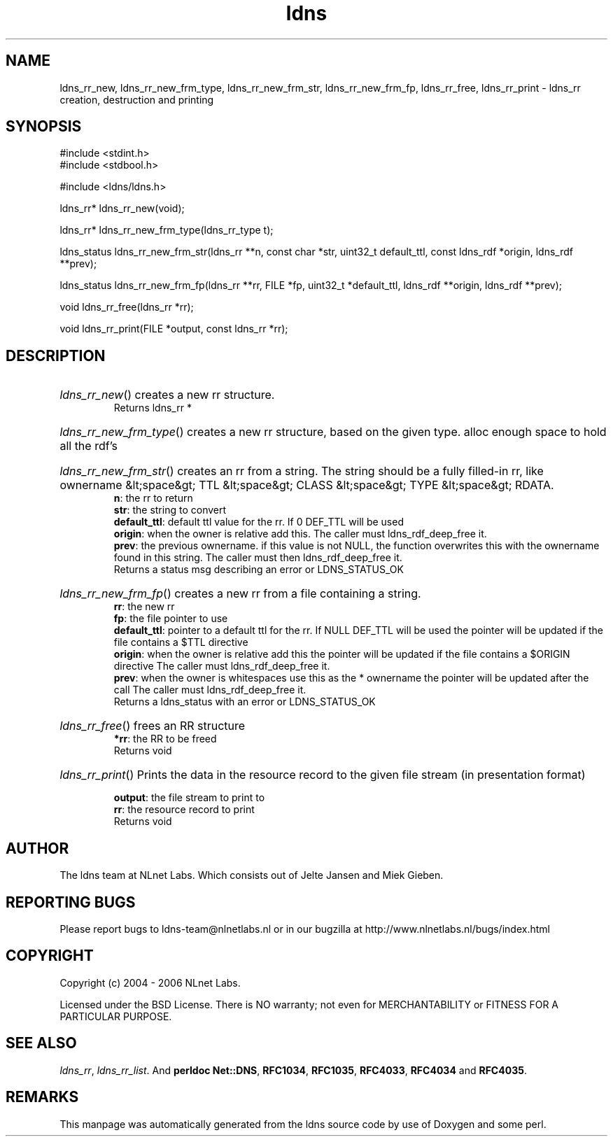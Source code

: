 .ad l
.TH ldns 3 "30 May 2006"
.SH NAME
ldns_rr_new, ldns_rr_new_frm_type, ldns_rr_new_frm_str, ldns_rr_new_frm_fp, ldns_rr_free, ldns_rr_print \- ldns_rr creation, destruction and printing

.SH SYNOPSIS
#include <stdint.h>
.br
#include <stdbool.h>
.br
.PP
#include <ldns/ldns.h>
.PP
ldns_rr* ldns_rr_new(void);
.PP
ldns_rr* ldns_rr_new_frm_type(ldns_rr_type t);
.PP
ldns_status ldns_rr_new_frm_str(ldns_rr **n, const char *str, uint32_t default_ttl, const ldns_rdf *origin, ldns_rdf **prev);
.PP
ldns_status ldns_rr_new_frm_fp(ldns_rr **rr, FILE *fp, uint32_t *default_ttl, ldns_rdf **origin, ldns_rdf **prev);
.PP
void ldns_rr_free(ldns_rr *rr);
.PP
void ldns_rr_print(FILE *output, const ldns_rr *rr);
.PP

.SH DESCRIPTION
.HP
\fIldns_rr_new\fR()
creates a new rr structure.
\.br
Returns ldns_rr *
.PP
.HP
\fIldns_rr_new_frm_type\fR()
creates a new rr structure, based on the given type.
alloc enough space to hold all the rdf's
.PP
.HP
\fIldns_rr_new_frm_str\fR()
creates an rr from a string.
The string should be a fully filled-in rr, like
ownername &lt;space&gt; \%TTL &lt;space&gt; \%CLASS &lt;space&gt;
\%TYPE &lt;space&gt; \%RDATA.
\.br
\fBn\fR: the rr to return
\.br
\fBstr\fR: the string to convert
\.br
\fBdefault_ttl\fR: default ttl value for the rr.
If 0 \%DEF_TTL will be used
\.br
\fBorigin\fR: when the owner is relative add this.
The caller must ldns_rdf_deep_free it.
\.br
\fBprev\fR: the previous ownername. if this value is not \%NULL,
the function overwrites this with the ownername found in this
string. The caller must then ldns_rdf_deep_free it.
\.br
Returns a status msg describing an error or \%LDNS_STATUS_OK
.PP
.HP
\fIldns_rr_new_frm_fp\fR()
creates a new rr from a file containing a string.
\.br
\fBrr\fR: the new rr
\.br
\fBfp\fR: the file pointer to use
\.br
\fBdefault_ttl\fR: pointer to a default ttl for the rr. If \%NULL \%DEF_TTL will be used
the pointer will be updated if the file contains a $\%TTL directive
\.br
\fBorigin\fR: when the owner is relative add this
the pointer will be updated if the file contains a $\%ORIGIN directive
The caller must ldns_rdf_deep_free it.
\.br
\fBprev\fR: when the owner is whitespaces use this as the * ownername
the pointer will be updated after the call
The caller must ldns_rdf_deep_free it.
\.br
Returns a ldns_status with an error or \%LDNS_STATUS_OK
.PP
.HP
\fIldns_rr_free\fR()
frees an \%RR structure
\.br
\fB*rr\fR: the \%RR to be freed
\.br
Returns void
.PP
.HP
\fIldns_rr_print\fR()
Prints the data in the resource record to the given file stream
(in presentation format)

\.br
\fBoutput\fR: the file stream to print to
\.br
\fBrr\fR: the resource record to print
\.br
Returns void
.PP
.SH AUTHOR
The ldns team at NLnet Labs. Which consists out of
Jelte Jansen and Miek Gieben.

.SH REPORTING BUGS
Please report bugs to ldns-team@nlnetlabs.nl or in 
our bugzilla at
http://www.nlnetlabs.nl/bugs/index.html

.SH COPYRIGHT
Copyright (c) 2004 - 2006 NLnet Labs.
.PP
Licensed under the BSD License. There is NO warranty; not even for
MERCHANTABILITY or
FITNESS FOR A PARTICULAR PURPOSE.

.SH SEE ALSO
\fIldns_rr\fR, \fIldns_rr_list\fR.
And \fBperldoc Net::DNS\fR, \fBRFC1034\fR,
\fBRFC1035\fR, \fBRFC4033\fR, \fBRFC4034\fR  and \fBRFC4035\fR.
.SH REMARKS
This manpage was automatically generated from the ldns source code by
use of Doxygen and some perl.
